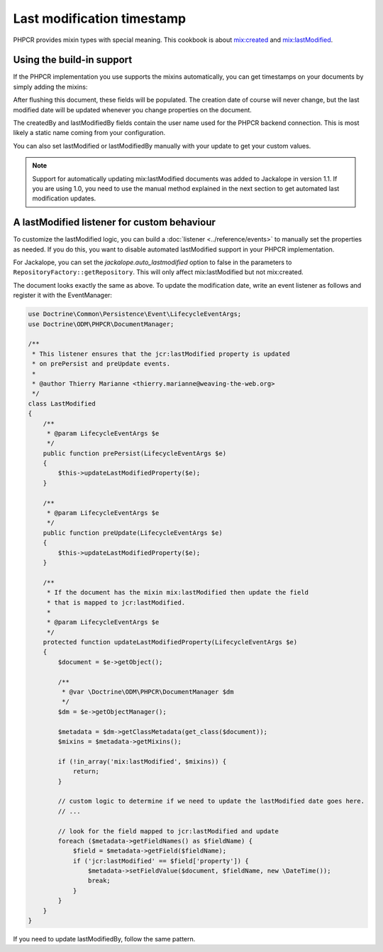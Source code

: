 Last modification timestamp
===========================

PHPCR provides mixin types with special meaning. This cookbook is about
`mix:created <http://www.day.com/specs/jcr/2.0/3_Repository_Model.html#3.7.11.7%20mix:created>`_
and `mix:lastModified <http://www.day.com/specs/jcr/2.0/3_Repository_Model.html#3.7.11.8%20mix:lastModified>`_.

Using the build-in support
--------------------------

If the PHPCR implementation you use supports the mixins automatically,
you can get timestamps on your documents by simply adding the mixins:

.. configuration-block::

    .. code-block:: php

        <?php
        /**
         * @Document(
         *   mixins={"mix:created", "mix:lastModified"}
         * )
         */
        class SomeDocument
        {
            /** @Date(property="jcr:created") */
            private $created;

            /** @String(property="jcr:createdBy") */
            private $createdBy;

            /** @Date(property="jcr:lastModified") */
            private $lastModified;

            /** @String(property="jcr:lastModifiedBy") */
            private $lastModifiedBy;
        }

    .. code-block:: xml

        <doctrine-mapping>
            <document name="SomeDocument">
                <field fieldName="created" property="jcr:created" />
                <field fieldName="createdBy" property="jcr:createdBy" />
                <field fieldName="lastModified" type="jcr:lastModified" />
                <field fieldName="lastModifiedBy" type="jcr:lastModifiedBy" />
            </document>
        </doctrine-mapping>

    .. code-block:: yaml

        SomeDocument:
            fields:
                created:
                    property: "jcr:created"
                createdBy:
                    property: "jcr:createdBy"
                lastModified:
                    property: "jcr:lastModified"
                lastModifiedBy:
                    property: "jcr:lastModifiedBy"

After flushing this document, these fields will be populated. The creation
date of course will never change, but the last modified date will be updated
whenever you change properties on the document.

The createdBy and lastModifiedBy fields contain the user name used for the
PHPCR backend connection. This is most likely a static name coming from your
configuration.

You can also set lastModified or lastModifiedBy manually with your update
to get your custom values.

.. note::

    Support for automatically updating mix:lastModified documents was added to
    Jackalope in version 1.1. If you are using 1.0, you need to use the manual
    method explained in the next section to get automated last modification
    updates.

A lastModified listener for custom behaviour
--------------------------------------------

To customize the lastModified logic, you can build a
:doc:`listener <../reference/events>` to manually set the properties
as needed. If you do this, you want to disable automated lastModified
support in your PHPCR implementation.

For Jackalope, you can set the `jackalope.auto_lastmodified` option to false
in the parameters to ``RepositoryFactory::getRepository``. This will only
affect mix:lastModified but not mix:created.

The document looks exactly the same as above. To update the modification
date, write an event listener as follows and register it with the EventManager:

.. code-block:: php

    use Doctrine\Common\Persistence\Event\LifecycleEventArgs;
    use Doctrine\ODM\PHPCR\DocumentManager;

    /**
     * This listener ensures that the jcr:lastModified property is updated
     * on prePersist and preUpdate events.
     *
     * @author Thierry Marianne <thierry.marianne@weaving-the-web.org>
     */
    class LastModified
    {
        /**
         * @param LifecycleEventArgs $e
         */
        public function prePersist(LifecycleEventArgs $e)
        {
            $this->updateLastModifiedProperty($e);
        }

        /**
         * @param LifecycleEventArgs $e
         */
        public function preUpdate(LifecycleEventArgs $e)
        {
            $this->updateLastModifiedProperty($e);
        }

        /**
         * If the document has the mixin mix:lastModified then update the field
         * that is mapped to jcr:lastModified.
         *
         * @param LifecycleEventArgs $e
         */
        protected function updateLastModifiedProperty(LifecycleEventArgs $e)
        {
            $document = $e->getObject();

            /**
             * @var \Doctrine\ODM\PHPCR\DocumentManager $dm
             */
            $dm = $e->getObjectManager();

            $metadata = $dm->getClassMetadata(get_class($document));
            $mixins = $metadata->getMixins();

            if (!in_array('mix:lastModified', $mixins)) {
                return;
            }

            // custom logic to determine if we need to update the lastModified date goes here.
            // ...

            // look for the field mapped to jcr:lastModified and update
            foreach ($metadata->getFieldNames() as $fieldName) {
                $field = $metadata->getField($fieldName);
                if ('jcr:lastModified' == $field['property']) {
                    $metadata->setFieldValue($document, $fieldName, new \DateTime());
                    break;
                }
            }
        }
    }

If you need to update lastModifiedBy, follow the same pattern.
